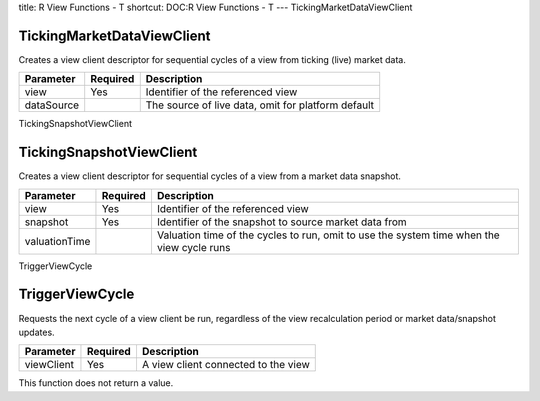 title: R View Functions - T
shortcut: DOC:R View Functions - T
---
TickingMarketDataViewClient

...........................
TickingMarketDataViewClient
...........................


Creates a view client descriptor for sequential cycles of a view from ticking (live) market data.



+------------+----------+----------------------------------------------------+
| Parameter  | Required | Description                                        |
+============+==========+====================================================+
| view       | Yes      | Identifier of the referenced view                  |
+------------+----------+----------------------------------------------------+
| dataSource |          | The source of live data, omit for platform default |
+------------+----------+----------------------------------------------------+




TickingSnapshotViewClient

.........................
TickingSnapshotViewClient
.........................


Creates a view client descriptor for sequential cycles of a view from a market data snapshot.



+---------------+----------+-------------------------------------------------------------------------------------------+
| Parameter     | Required | Description                                                                               |
+===============+==========+===========================================================================================+
| view          | Yes      | Identifier of the referenced view                                                         |
+---------------+----------+-------------------------------------------------------------------------------------------+
| snapshot      | Yes      | Identifier of the snapshot to source market data from                                     |
+---------------+----------+-------------------------------------------------------------------------------------------+
| valuationTime |          | Valuation time of the cycles to run, omit to use the system time when the view cycle runs |
+---------------+----------+-------------------------------------------------------------------------------------------+




TriggerViewCycle

................
TriggerViewCycle
................


Requests the next cycle of a view client be run, regardless of the view recalculation period or market data/snapshot updates.



+------------+----------+-------------------------------------+
| Parameter  | Required | Description                         |
+============+==========+=====================================+
| viewClient | Yes      | A view client connected to the view |
+------------+----------+-------------------------------------+



This function does not return a value.

